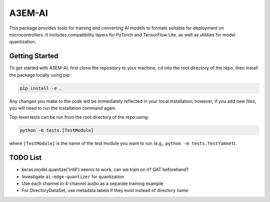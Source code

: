 =======
A3EM-AI
=======

This package provides tools for training and converting AI models to formats suitable for deployment on microcontrollers. It includes compatibility layers for PyTorch and TensorFlow Lite, as well as utilities for model quantization.

---------------
Getting Started
---------------

To get started with A3EM-AI, first clone the repository to your machine, ``cd`` into the root directory of the repo, then install the package locally using pip:

.. code-block:: bash

   pip install -e .

Any changes you make to the code will be immediately reflected in your local installation; however, if you add new files, you will need to run the installation command again.

Top-level tests can be run from the root directory of the repo using:

.. code-block:: bash

   python -m tests.[TestModule]

where ``[TestModule]`` is the name of the test module you want to run (e.g., ``python -m tests.TestYamnet``).

---------
TODO List
---------

* keras.model.quantize('int8') seems to work, can we train on it? QAT beforehand?
* Investigate ``ai-edge-quantizer`` for quantization
* Use each channel in 4-channel audio as a separate training example
* For DirectoryDataSet, use metadata labels if they exist instead of directory name
